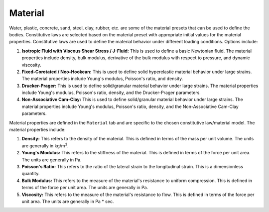 .. _lbl-MaterialMPM:

--------
Material
--------

Water, plastic, concrete, sand, steel, clay, rubber, etc. are some of the material presets that can be used to define the bodies. Constitutive laws are selected based on the material preset with appropriate initial values for the material properties. Constitutive laws are used to define the material behavior under different loading conditions. Options include:

#. **Isotropic Fluid with Viscous Shear Stress / J-Fluid:** This is used to define a basic Newtonian fluid. The material properties include density, bulk modulus, derivative of the bulk modulus with respect to pressure, and dynamic viscosity.
#. **Fixed-Corotated / Neo-Hookean:** This is used to define solid hyperelastic material behavior under large strains. The material properties include Young's modulus, Poisson's ratio, and density.
#. **Drucker-Prager:** This is used to define solid/granular material behavior under large strains. The material properties include Young's modulus, Poisson's ratio, density, and the Drucker-Prager parameters.
#. **Non-Associative Cam-Clay:** This is used to define solid/granular material behavior under large strains. The material properties include Young's modulus, Poisson's ratio, density, and the Non-Associative Cam-Clay parameters.


Material properties are defined in the ``Material`` tab and are specific to the chosen constitutive law/material model. The material properties include:

#. **Density:** This refers to the density of the material. This is defined in terms of the mass per unit volume. The units are generally in kg/m\ :sup:`3`.
#. **Young's Modulus:** This refers to the stiffness of the material. This is defined in terms of the force per unit area. The units are generally in Pa.
#. **Poisson's Ratio:** This refers to the ratio of the lateral strain to the longitudinal strain. This is a dimensionless quantity.
#. **Bulk Modulus:** This refers to the measure of the material's resistance to uniform compression. This is defined in terms of the force per unit area. The units are generally in Pa.
#. **Viscosity:** This refers to the measure of the material's resistance to flow. This is defined in terms of the force per unit area. The units are generally in Pa * sec.
